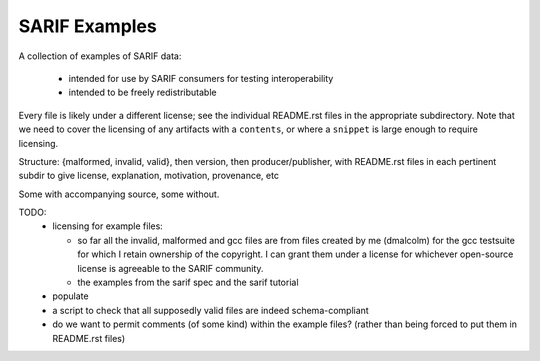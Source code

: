 SARIF Examples
==============

A collection of examples of SARIF data:

  * intended for use by SARIF consumers for testing interoperability

  * intended to be freely redistributable

Every file is likely under a different license; see the individual
README.rst files in the appropriate subdirectory.  Note that we need
to cover the licensing of any artifacts with a ``contents``, or where
a ``snippet`` is large enough to require licensing.

Structure: {malformed, invalid, valid}, then version, then producer/publisher,
with README.rst files in each pertinent subdir to give license, explanation,
motivation, provenance, etc

Some with accompanying source, some without.

TODO:
  * licensing for example files:

    * so far all the invalid, malformed and gcc files are from files
      created by me (dmalcolm) for the gcc testsuite for which I retain
      ownership of the copyright.  I can grant them under a license
      for whichever open-source license is agreeable to the SARIF community.

    * the examples from the sarif spec and the sarif tutorial

  * populate

  * a script to check that all supposedly valid files are indeed
    schema-compliant

  * do we want to permit comments (of some kind) within the example files?
    (rather than being forced to put them in README.rst files)
